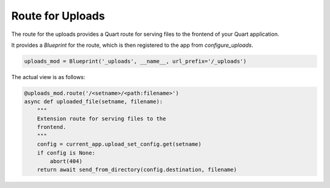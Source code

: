 .. _api_route:

=================
Route for Uploads
=================

The route for the uploads provides a Quart route for serving files 
to the frontend of your Quart application. 

It provides a `Blueprint` for the route, which is then registered to
the app from `configure_uploads`.

.. code-block:: python
    
    uploads_mod = Blueprint('_uploads', __name__, url_prefix='/_uploads')

The actual view is as follows:

.. code-block:: python
    
    @uploads_mod.route('/<setname>/<path:filename>')
    async def uploaded_file(setname, filename):
        """
        Extension route for serving files to the
        frontend.
        """
        config = current_app.upload_set_config.get(setname)
        if config is None:
            abort(404)
        return await send_from_directory(config.destination, filename)